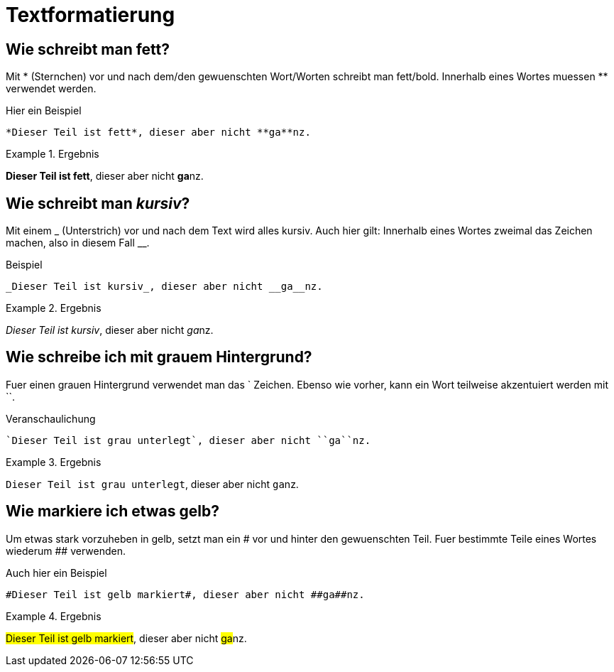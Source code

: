 = Textformatierung
// Settings
:idprefix:
:idseperator: -

== Wie schreibt man *fett*?

Mit * (Sternchen) vor und nach dem/den gewuenschten Wort/Worten schreibt man fett/bold.
Innerhalb eines Wortes muessen ** verwendet werden.

.Hier ein Beispiel
[source,asciidoc]
----
*Dieser Teil ist fett*, dieser aber nicht **ga**nz.
----

.Ergebnis
====
*Dieser Teil ist fett*, dieser aber nicht **ga**nz.
====

== Wie schreibt man _kursiv_?

Mit einem _ (Unterstrich) vor und nach dem Text wird alles kursiv.
Auch hier gilt: Innerhalb eines Wortes zweimal das Zeichen machen, also in diesem Fall __.

.Beispiel
[source,asciidoc]
----
_Dieser Teil ist kursiv_, dieser aber nicht __ga__nz.
----

.Ergebnis
====
_Dieser Teil ist kursiv_, dieser aber nicht __ga__nz.
====

== Wie schreibe ich mit grauem Hintergrund?

Fuer einen grauen Hintergrund verwendet man das ` Zeichen.
Ebenso wie vorher, kann ein Wort teilweise akzentuiert werden mit ``.

.Veranschaulichung
[source,asciidoc]
----
`Dieser Teil ist grau unterlegt`, dieser aber nicht ``ga``nz.
----

.Ergebnis
====
`Dieser Teil ist grau unterlegt`, dieser aber nicht ``ga``nz.
====

== Wie markiere ich etwas gelb?

Um etwas stark vorzuheben in gelb, setzt man ein # vor und hinter den gewuenschten Teil.
Fuer bestimmte Teile eines Wortes wiederum ## verwenden.

.Auch hier ein Beispiel
[source,asciidoc]
----
#Dieser Teil ist gelb markiert#, dieser aber nicht ##ga##nz.
----

.Ergebnis
====
#Dieser Teil ist gelb markiert#, dieser aber nicht ##ga##nz.
====


